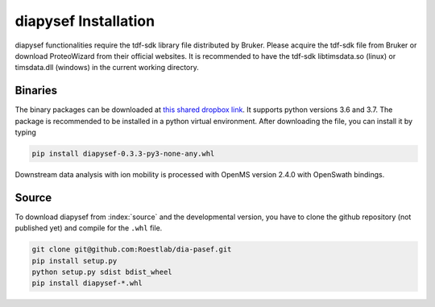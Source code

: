 diapysef Installation
====================

diapysef functionalities require the tdf-sdk library file distributed by 
Bruker. Please acquire the tdf-sdk file from Bruker or download ProteoWizard
from their official websites. It is recommended to have the tdf-sdk libtimsdata.so
(linux) or timsdata.dll (windows) in the current working directory.

Binaries
********

The binary packages can be downloaded at `this shared dropbox link 
<https://www.dropbox.com/sh/elmaubry6274ay5/AACTRyA2ixLJ5-ozLN5rv_J5a?dl=0>`_.
It supports python versions 3.6 and 3.7. The package is recommended to be installed 
in a python virtual environment. After downloading the file, you can install it by 
typing

.. code-block:: bash

   pip install diapysef-0.3.3-py3-none-any.whl


Downstream data analysis with ion mobility is processed with OpenMS version 2.4.0 with
OpenSwath bindings. 

Source
******

To download diapysef from :index:`source` and the developmental version, you have to
clone the github repository (not published yet) and compile for the ``.whl`` file.

.. code-block:: bash

   git clone git@github.com:Roestlab/dia-pasef.git
   pip install setup.py
   python setup.py sdist bdist_wheel
   pip install diapysef-*.whl


